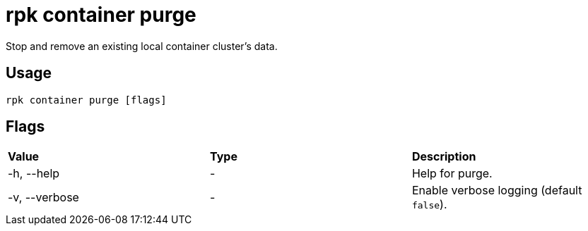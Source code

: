 = rpk container purge
:description: rpk container purge
:rpk_version: v23.1.6 (rev cc47e1ad1)

Stop and remove an existing local container cluster's data.

== Usage

[,bash]
----
rpk container purge [flags]
----

== Flags


[cols=",,",]
|===
|*Value* |*Type* |*Description*
|-h, --help |- |Help for purge.
|-v, --verbose |- |Enable verbose logging (default `false`).
|===

